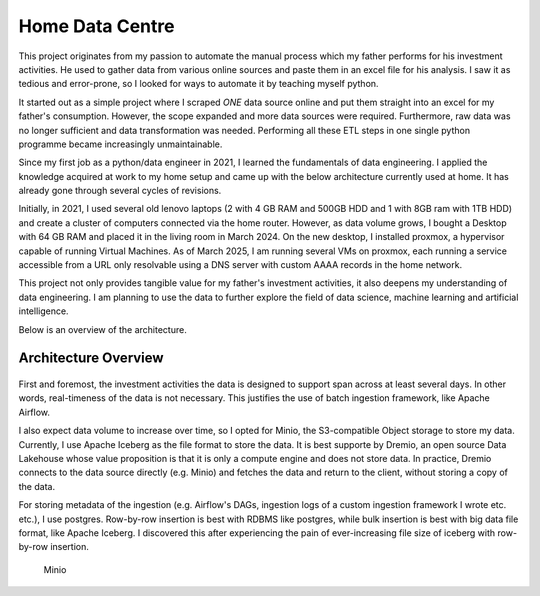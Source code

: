 Home Data Centre
===========================

This project originates from my passion to automate the manual process which my father performs for his investment activities. He used to gather data from various online sources and paste them in an excel file for his analysis. I saw it as tedious and error-prone, so I looked for ways to automate it by teaching myself python.

It started out as a simple project where I scraped *ONE* data source online and put them straight into an excel for my father's consumption. However, the scope expanded and more data sources were required. Furthermore, raw data was no longer sufficient and data transformation was needed. Performing all these ETL steps in one single python programme became increasingly unmaintainable.

Since my first job as a python/data engineer in 2021, I learned the fundamentals of data engineering. I applied the knowledge acquired at work to my home setup and came up with the below architecture currently used at home. It has already gone through several cycles of revisions.

Initially, in 2021, I used several old lenovo laptops (2 with 4 GB RAM and 500GB HDD and 1 with 8GB ram with 1TB HDD) and create a cluster of computers connected via the home router. However, as data volume grows, I bought a Desktop with 64 GB RAM and placed it in the living room in March 2024. On the new desktop, I installed proxmox, a hypervisor capable of running Virtual Machines. As of March 2025, I am running several VMs on proxmox, each running a service accessible from a URL only resolvable using a DNS server with custom AAAA records in the home network.

This project not only provides tangible value for my father's investment activities, it also deepens my understanding of data engineering. I am planning to use the data to further explore the field of data science, machine learning and artificial intelligence.

Below is an overview of the architecture.


Architecture Overview
---------------------------


.. figure:: pics/Data_Platform_Architecture-Overview_Software_Architecture.drawio.svg
   :alt: Software Architecture

First and foremost, the investment activities the data is designed to support span across at least several days. In other words, real-timeness of the data is not necessary. This justifies the use of batch ingestion framework, like Apache Airflow.

I also expect data volume to increase over time, so I opted for Minio, the S3-compatible Object storage to store my data. Currently, I use Apache Iceberg as the file format to store the data. It is best supporte by Dremio, an open source Data Lakehouse whose value proposition is that it is only a compute engine and does not store data. In practice, Dremio connects to the data source directly (e.g. Minio) and fetches the data and return to the client, without storing a copy of the data.

For storing metadata of the ingestion (e.g. Airflow's DAGs, ingestion logs of a custom ingestion framework I wrote etc. etc.), I use postgres. Row-by-row insertion is best with RDBMS like postgres, while bulk insertion is best with big data file format, like Apache Iceberg. I discovered this after experiencing the pain of ever-increasing file size of iceberg with row-by-row insertion.










.. figure:: pics/Data_Platform_Architecture-ETL_Data_Distribution_Apps.drawio.svg
   :alt: Minio Main Page

   Minio



